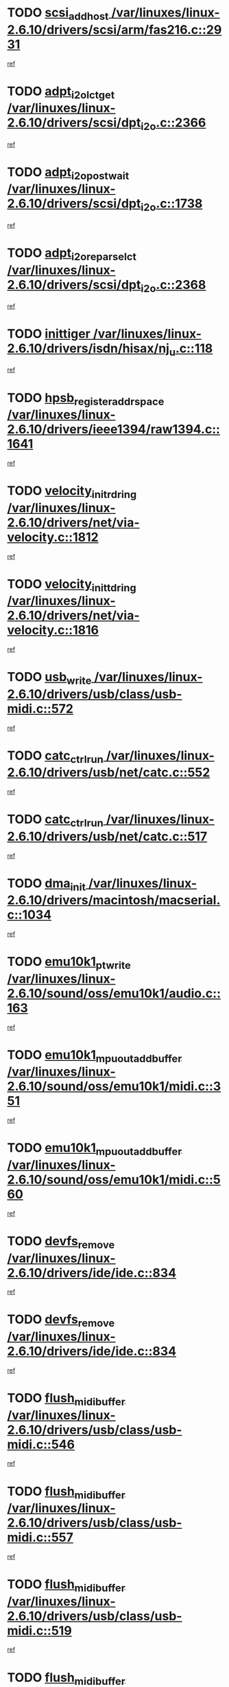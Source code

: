 * TODO [[view:/var/linuxes/linux-2.6.10/drivers/scsi/arm/fas216.c::face=ovl-face1::linb=2931::colb=7::cole=20][scsi_add_host /var/linuxes/linux-2.6.10/drivers/scsi/arm/fas216.c::2931]]
[[view:/var/linuxes/linux-2.6.10/drivers/scsi/arm/fas216.c::face=ovl-face2::linb=2924::colb=1::cole=14][ref]]
* TODO [[view:/var/linuxes/linux-2.6.10/drivers/scsi/dpt_i2o.c::face=ovl-face1::linb=2366::colb=12::cole=28][adpt_i2o_lct_get /var/linuxes/linux-2.6.10/drivers/scsi/dpt_i2o.c::2366]]
[[view:/var/linuxes/linux-2.6.10/drivers/scsi/dpt_i2o.c::face=ovl-face2::linb=2365::colb=2::cole=19][ref]]
* TODO [[view:/var/linuxes/linux-2.6.10/drivers/scsi/dpt_i2o.c::face=ovl-face1::linb=1738::colb=10::cole=28][adpt_i2o_post_wait /var/linuxes/linux-2.6.10/drivers/scsi/dpt_i2o.c::1738]]
[[view:/var/linuxes/linux-2.6.10/drivers/scsi/dpt_i2o.c::face=ovl-face2::linb=1732::colb=3::cole=20][ref]]
* TODO [[view:/var/linuxes/linux-2.6.10/drivers/scsi/dpt_i2o.c::face=ovl-face1::linb=2368::colb=12::cole=32][adpt_i2o_reparse_lct /var/linuxes/linux-2.6.10/drivers/scsi/dpt_i2o.c::2368]]
[[view:/var/linuxes/linux-2.6.10/drivers/scsi/dpt_i2o.c::face=ovl-face2::linb=2365::colb=2::cole=19][ref]]
* TODO [[view:/var/linuxes/linux-2.6.10/drivers/isdn/hisax/nj_u.c::face=ovl-face1::linb=118::colb=3::cole=12][inittiger /var/linuxes/linux-2.6.10/drivers/isdn/hisax/nj_u.c::118]]
[[view:/var/linuxes/linux-2.6.10/drivers/isdn/hisax/nj_u.c::face=ovl-face2::linb=117::colb=3::cole=20][ref]]
* TODO [[view:/var/linuxes/linux-2.6.10/drivers/ieee1394/raw1394.c::face=ovl-face1::linb=1641::colb=17::cole=40][hpsb_register_addrspace /var/linuxes/linux-2.6.10/drivers/ieee1394/raw1394.c::1641]]
[[view:/var/linuxes/linux-2.6.10/drivers/ieee1394/raw1394.c::face=ovl-face2::linb=1573::colb=8::cole=25][ref]]
* TODO [[view:/var/linuxes/linux-2.6.10/drivers/net/via-velocity.c::face=ovl-face1::linb=1812::colb=8::cole=29][velocity_init_rd_ring /var/linuxes/linux-2.6.10/drivers/net/via-velocity.c::1812]]
[[view:/var/linuxes/linux-2.6.10/drivers/net/via-velocity.c::face=ovl-face2::linb=1796::colb=2::cole=19][ref]]
* TODO [[view:/var/linuxes/linux-2.6.10/drivers/net/via-velocity.c::face=ovl-face1::linb=1816::colb=8::cole=29][velocity_init_td_ring /var/linuxes/linux-2.6.10/drivers/net/via-velocity.c::1816]]
[[view:/var/linuxes/linux-2.6.10/drivers/net/via-velocity.c::face=ovl-face2::linb=1796::colb=2::cole=19][ref]]
* TODO [[view:/var/linuxes/linux-2.6.10/drivers/usb/class/usb-midi.c::face=ovl-face1::linb=572::colb=8::cole=17][usb_write /var/linuxes/linux-2.6.10/drivers/usb/class/usb-midi.c::572]]
[[view:/var/linuxes/linux-2.6.10/drivers/usb/class/usb-midi.c::face=ovl-face2::linb=571::colb=2::cole=19][ref]]
* TODO [[view:/var/linuxes/linux-2.6.10/drivers/usb/net/catc.c::face=ovl-face1::linb=552::colb=2::cole=15][catc_ctrl_run /var/linuxes/linux-2.6.10/drivers/usb/net/catc.c::552]]
[[view:/var/linuxes/linux-2.6.10/drivers/usb/net/catc.c::face=ovl-face2::linb=531::colb=1::cole=18][ref]]
* TODO [[view:/var/linuxes/linux-2.6.10/drivers/usb/net/catc.c::face=ovl-face1::linb=517::colb=2::cole=15][catc_ctrl_run /var/linuxes/linux-2.6.10/drivers/usb/net/catc.c::517]]
[[view:/var/linuxes/linux-2.6.10/drivers/usb/net/catc.c::face=ovl-face2::linb=500::colb=1::cole=18][ref]]
* TODO [[view:/var/linuxes/linux-2.6.10/drivers/macintosh/macserial.c::face=ovl-face1::linb=1034::colb=2::cole=10][dma_init /var/linuxes/linux-2.6.10/drivers/macintosh/macserial.c::1034]]
[[view:/var/linuxes/linux-2.6.10/drivers/macintosh/macserial.c::face=ovl-face2::linb=1011::colb=1::cole=18][ref]]
* TODO [[view:/var/linuxes/linux-2.6.10/sound/oss/emu10k1/audio.c::face=ovl-face1::linb=163::colb=6::cole=22][emu10k1_pt_write /var/linuxes/linux-2.6.10/sound/oss/emu10k1/audio.c::163]]
[[view:/var/linuxes/linux-2.6.10/sound/oss/emu10k1/audio.c::face=ovl-face2::linb=149::colb=1::cole=18][ref]]
* TODO [[view:/var/linuxes/linux-2.6.10/sound/oss/emu10k1/midi.c::face=ovl-face1::linb=351::colb=5::cole=30][emu10k1_mpuout_add_buffer /var/linuxes/linux-2.6.10/sound/oss/emu10k1/midi.c::351]]
[[view:/var/linuxes/linux-2.6.10/sound/oss/emu10k1/midi.c::face=ovl-face2::linb=349::colb=1::cole=18][ref]]
* TODO [[view:/var/linuxes/linux-2.6.10/sound/oss/emu10k1/midi.c::face=ovl-face1::linb=560::colb=5::cole=30][emu10k1_mpuout_add_buffer /var/linuxes/linux-2.6.10/sound/oss/emu10k1/midi.c::560]]
[[view:/var/linuxes/linux-2.6.10/sound/oss/emu10k1/midi.c::face=ovl-face2::linb=558::colb=1::cole=18][ref]]
* TODO [[view:/var/linuxes/linux-2.6.10/drivers/ide/ide.c::face=ovl-face1::linb=834::colb=3::cole=15][devfs_remove /var/linuxes/linux-2.6.10/drivers/ide/ide.c::834]]
[[view:/var/linuxes/linux-2.6.10/drivers/ide/ide.c::face=ovl-face2::linb=819::colb=1::cole=14][ref]]
* TODO [[view:/var/linuxes/linux-2.6.10/drivers/ide/ide.c::face=ovl-face1::linb=834::colb=3::cole=15][devfs_remove /var/linuxes/linux-2.6.10/drivers/ide/ide.c::834]]
[[view:/var/linuxes/linux-2.6.10/drivers/ide/ide.c::face=ovl-face2::linb=866::colb=2::cole=15][ref]]
* TODO [[view:/var/linuxes/linux-2.6.10/drivers/usb/class/usb-midi.c::face=ovl-face1::linb=546::colb=9::cole=26][flush_midi_buffer /var/linuxes/linux-2.6.10/drivers/usb/class/usb-midi.c::546]]
[[view:/var/linuxes/linux-2.6.10/drivers/usb/class/usb-midi.c::face=ovl-face2::linb=544::colb=2::cole=19][ref]]
* TODO [[view:/var/linuxes/linux-2.6.10/drivers/usb/class/usb-midi.c::face=ovl-face1::linb=557::colb=9::cole=26][flush_midi_buffer /var/linuxes/linux-2.6.10/drivers/usb/class/usb-midi.c::557]]
[[view:/var/linuxes/linux-2.6.10/drivers/usb/class/usb-midi.c::face=ovl-face2::linb=544::colb=2::cole=19][ref]]
* TODO [[view:/var/linuxes/linux-2.6.10/drivers/usb/class/usb-midi.c::face=ovl-face1::linb=519::colb=8::cole=25][flush_midi_buffer /var/linuxes/linux-2.6.10/drivers/usb/class/usb-midi.c::519]]
[[view:/var/linuxes/linux-2.6.10/drivers/usb/class/usb-midi.c::face=ovl-face2::linb=513::colb=1::cole=18][ref]]
* TODO [[view:/var/linuxes/linux-2.6.10/drivers/usb/class/usb-midi.c::face=ovl-face1::linb=755::colb=6::cole=23][flush_midi_buffer /var/linuxes/linux-2.6.10/drivers/usb/class/usb-midi.c::755]]
[[view:/var/linuxes/linux-2.6.10/drivers/usb/class/usb-midi.c::face=ovl-face2::linb=754::colb=1::cole=18][ref]]
* TODO [[view:/var/linuxes/linux-2.6.10/drivers/net/ioc3-eth.c::face=ovl-face1::linb=1433::colb=1::cole=10][ioc3_init /var/linuxes/linux-2.6.10/drivers/net/ioc3-eth.c::1433]]
[[view:/var/linuxes/linux-2.6.10/drivers/net/ioc3-eth.c::face=ovl-face2::linb=1430::colb=1::cole=14][ref]]
* TODO [[view:/var/linuxes/linux-2.6.10/drivers/net/tc35815.c::face=ovl-face1::linb=914::colb=1::cole=21][tc35815_clear_queues /var/linuxes/linux-2.6.10/drivers/net/tc35815.c::914]]
[[view:/var/linuxes/linux-2.6.10/drivers/net/tc35815.c::face=ovl-face2::linb=909::colb=1::cole=18][ref]]
* TODO [[view:/var/linuxes/linux-2.6.10/drivers/isdn/i4l/isdn_ppp.c::face=ovl-face1::linb=1749::colb=3::cole=25][isdn_ppp_mp_reassembly /var/linuxes/linux-2.6.10/drivers/isdn/i4l/isdn_ppp.c::1749]]
[[view:/var/linuxes/linux-2.6.10/drivers/isdn/i4l/isdn_ppp.c::face=ovl-face2::linb=1610::colb=1::cole=18][ref]]
* TODO [[view:/var/linuxes/linux-2.6.10/drivers/atm/iphase.c::face=ovl-face1::linb=3210::colb=21::cole=29][ia_start /var/linuxes/linux-2.6.10/drivers/atm/iphase.c::3210]]
[[view:/var/linuxes/linux-2.6.10/drivers/atm/iphase.c::face=ovl-face2::linb=3209::colb=1::cole=18][ref]]
* TODO [[view:/var/linuxes/linux-2.6.10/drivers/scsi/dpt_i2o.c::face=ovl-face1::linb=1985::colb=2::cole=16][adpt_hba_reset /var/linuxes/linux-2.6.10/drivers/scsi/dpt_i2o.c::1985]]
[[view:/var/linuxes/linux-2.6.10/drivers/scsi/dpt_i2o.c::face=ovl-face2::linb=1984::colb=3::cole=20][ref]]
* TODO [[view:/var/linuxes/linux-2.6.10/drivers/scsi/cpqfcTSinit.c::face=ovl-face1::linb=367::colb=6::cole=23][Cpqfc_initHBAdata /var/linuxes/linux-2.6.10/drivers/scsi/cpqfcTSinit.c::367]]
[[view:/var/linuxes/linux-2.6.10/drivers/scsi/cpqfcTSinit.c::face=ovl-face2::linb=411::colb=6::cole=19][ref]]
* TODO [[view:/var/linuxes/linux-2.6.10/drivers/fc4/socal.c::face=ovl-face1::linb=426::colb=3::cole=18][socal_solicited /var/linuxes/linux-2.6.10/drivers/fc4/socal.c::426]]
[[view:/var/linuxes/linux-2.6.10/drivers/fc4/socal.c::face=ovl-face2::linb=413::colb=1::cole=18][ref]]
* TODO [[view:/var/linuxes/linux-2.6.10/drivers/fc4/soc.c::face=ovl-face1::linb=347::colb=28::cole=41][soc_solicited /var/linuxes/linux-2.6.10/drivers/fc4/soc.c::347]]
[[view:/var/linuxes/linux-2.6.10/drivers/fc4/soc.c::face=ovl-face2::linb=343::colb=1::cole=18][ref]]
* TODO [[view:/var/linuxes/linux-2.6.10/arch/i386/kernel/mca.c::face=ovl-face1::linb=308::colb=1::cole=20][mca_register_device /var/linuxes/linux-2.6.10/arch/i386/kernel/mca.c::308]]
[[view:/var/linuxes/linux-2.6.10/arch/i386/kernel/mca.c::face=ovl-face2::linb=292::colb=1::cole=14][ref]]
* TODO [[view:/var/linuxes/linux-2.6.10/arch/i386/kernel/mca.c::face=ovl-face1::linb=328::colb=1::cole=20][mca_register_device /var/linuxes/linux-2.6.10/arch/i386/kernel/mca.c::328]]
[[view:/var/linuxes/linux-2.6.10/arch/i386/kernel/mca.c::face=ovl-face2::linb=292::colb=1::cole=14][ref]]
* TODO [[view:/var/linuxes/linux-2.6.10/arch/i386/kernel/mca.c::face=ovl-face1::linb=362::colb=2::cole=21][mca_register_device /var/linuxes/linux-2.6.10/arch/i386/kernel/mca.c::362]]
[[view:/var/linuxes/linux-2.6.10/arch/i386/kernel/mca.c::face=ovl-face2::linb=292::colb=1::cole=14][ref]]
* TODO [[view:/var/linuxes/linux-2.6.10/arch/i386/kernel/mca.c::face=ovl-face1::linb=390::colb=2::cole=21][mca_register_device /var/linuxes/linux-2.6.10/arch/i386/kernel/mca.c::390]]
[[view:/var/linuxes/linux-2.6.10/arch/i386/kernel/mca.c::face=ovl-face2::linb=292::colb=1::cole=14][ref]]
* TODO [[view:/var/linuxes/linux-2.6.10/drivers/scsi/arm/fas216.c::face=ovl-face1::linb=2935::colb=2::cole=16][scsi_scan_host /var/linuxes/linux-2.6.10/drivers/scsi/arm/fas216.c::2935]]
[[view:/var/linuxes/linux-2.6.10/drivers/scsi/arm/fas216.c::face=ovl-face2::linb=2924::colb=1::cole=14][ref]]
* TODO [[view:/var/linuxes/linux-2.6.10/drivers/usb/gadget/goku_udc.c::face=ovl-face1::linb=180::colb=1::cole=8][command /var/linuxes/linux-2.6.10/drivers/usb/gadget/goku_udc.c::180]]
[[view:/var/linuxes/linux-2.6.10/drivers/usb/gadget/goku_udc.c::face=ovl-face2::linb=160::colb=1::cole=18][ref]]
* TODO [[view:/var/linuxes/linux-2.6.10/drivers/usb/gadget/goku_udc.c::face=ovl-face1::linb=997::colb=2::cole=9][command /var/linuxes/linux-2.6.10/drivers/usb/gadget/goku_udc.c::997]]
[[view:/var/linuxes/linux-2.6.10/drivers/usb/gadget/goku_udc.c::face=ovl-face2::linb=984::colb=1::cole=18][ref]]
* TODO [[view:/var/linuxes/linux-2.6.10/drivers/usb/gadget/goku_udc.c::face=ovl-face1::linb=926::colb=2::cole=11][abort_dma /var/linuxes/linux-2.6.10/drivers/usb/gadget/goku_udc.c::926]]
[[view:/var/linuxes/linux-2.6.10/drivers/usb/gadget/goku_udc.c::face=ovl-face2::linb=913::colb=1::cole=18][ref]]
* TODO [[view:/var/linuxes/linux-2.6.10/drivers/usb/gadget/goku_udc.c::face=ovl-face1::linb=263::colb=1::cole=9][ep_reset /var/linuxes/linux-2.6.10/drivers/usb/gadget/goku_udc.c::263]]
[[view:/var/linuxes/linux-2.6.10/drivers/usb/gadget/goku_udc.c::face=ovl-face2::linb=261::colb=1::cole=18][ref]]
* TODO [[view:/var/linuxes/linux-2.6.10/drivers/usb/gadget/goku_udc.c::face=ovl-face1::linb=993::colb=2::cole=17][goku_clear_halt /var/linuxes/linux-2.6.10/drivers/usb/gadget/goku_udc.c::993]]
[[view:/var/linuxes/linux-2.6.10/drivers/usb/gadget/goku_udc.c::face=ovl-face2::linb=984::colb=1::cole=18][ref]]
* TODO [[view:/var/linuxes/linux-2.6.10/drivers/usb/gadget/goku_udc.c::face=ovl-face1::linb=262::colb=1::cole=5][nuke /var/linuxes/linux-2.6.10/drivers/usb/gadget/goku_udc.c::262]]
[[view:/var/linuxes/linux-2.6.10/drivers/usb/gadget/goku_udc.c::face=ovl-face2::linb=261::colb=1::cole=18][ref]]
* TODO [[view:/var/linuxes/linux-2.6.10/drivers/usb/gadget/goku_udc.c::face=ovl-face1::linb=1505::colb=1::cole=14][stop_activity /var/linuxes/linux-2.6.10/drivers/usb/gadget/goku_udc.c::1505]]
[[view:/var/linuxes/linux-2.6.10/drivers/usb/gadget/goku_udc.c::face=ovl-face2::linb=1503::colb=1::cole=18][ref]]
* TODO [[view:/var/linuxes/linux-2.6.10/drivers/scsi/cpqfcTSinit.c::face=ovl-face1::linb=321::colb=20::cole=33][scsi_register /var/linuxes/linux-2.6.10/drivers/scsi/cpqfcTSinit.c::321]]
[[view:/var/linuxes/linux-2.6.10/drivers/scsi/cpqfcTSinit.c::face=ovl-face2::linb=411::colb=6::cole=19][ref]]
* TODO [[view:/var/linuxes/linux-2.6.10/drivers/scsi/qla2xxx/qla_isr.c::face=ovl-face1::linb=77::colb=4::cole=23][qla2x00_async_event /var/linuxes/linux-2.6.10/drivers/scsi/qla2xxx/qla_isr.c::77]]
[[view:/var/linuxes/linux-2.6.10/drivers/scsi/qla2xxx/qla_isr.c::face=ovl-face2::linb=62::colb=1::cole=18][ref]]
* TODO [[view:/var/linuxes/linux-2.6.10/drivers/scsi/qla2xxx/qla_isr.c::face=ovl-face1::linb=188::colb=3::cole=22][qla2x00_async_event /var/linuxes/linux-2.6.10/drivers/scsi/qla2xxx/qla_isr.c::188]]
[[view:/var/linuxes/linux-2.6.10/drivers/scsi/qla2xxx/qla_isr.c::face=ovl-face2::linb=148::colb=1::cole=18][ref]]
* TODO [[view:/var/linuxes/linux-2.6.10/drivers/scsi/qla2xxx/qla_isr.c::face=ovl-face1::linb=192::colb=3::cole=22][qla2x00_async_event /var/linuxes/linux-2.6.10/drivers/scsi/qla2xxx/qla_isr.c::192]]
[[view:/var/linuxes/linux-2.6.10/drivers/scsi/qla2xxx/qla_isr.c::face=ovl-face2::linb=148::colb=1::cole=18][ref]]
* TODO [[view:/var/linuxes/linux-2.6.10/drivers/scsi/qla2xxx/qla_isr.c::face=ovl-face1::linb=196::colb=3::cole=22][qla2x00_async_event /var/linuxes/linux-2.6.10/drivers/scsi/qla2xxx/qla_isr.c::196]]
[[view:/var/linuxes/linux-2.6.10/drivers/scsi/qla2xxx/qla_isr.c::face=ovl-face2::linb=148::colb=1::cole=18][ref]]
* TODO [[view:/var/linuxes/linux-2.6.10/drivers/scsi/qla2xxx/qla_os.c::face=ovl-face1::linb=4191::colb=1::cole=31][qla2x00_process_response_queue /var/linuxes/linux-2.6.10/drivers/scsi/qla2xxx/qla_os.c::4191]]
[[view:/var/linuxes/linux-2.6.10/drivers/scsi/qla2xxx/qla_os.c::face=ovl-face2::linb=4190::colb=1::cole=18][ref]]
* TODO [[view:/var/linuxes/linux-2.6.10/drivers/scsi/qla2xxx/qla_os.c::face=ovl-face1::linb=852::colb=3::cole=33][qla2x00_process_response_queue /var/linuxes/linux-2.6.10/drivers/scsi/qla2xxx/qla_os.c::852]]
[[view:/var/linuxes/linux-2.6.10/drivers/scsi/qla2xxx/qla_os.c::face=ovl-face2::linb=851::colb=3::cole=20][ref]]
* TODO [[view:/var/linuxes/linux-2.6.10/drivers/scsi/qla2xxx/qla_isr.c::face=ovl-face1::linb=88::colb=3::cole=33][qla2x00_process_response_queue /var/linuxes/linux-2.6.10/drivers/scsi/qla2xxx/qla_isr.c::88]]
[[view:/var/linuxes/linux-2.6.10/drivers/scsi/qla2xxx/qla_isr.c::face=ovl-face2::linb=62::colb=1::cole=18][ref]]
* TODO [[view:/var/linuxes/linux-2.6.10/drivers/scsi/qla2xxx/qla_isr.c::face=ovl-face1::linb=175::colb=3::cole=33][qla2x00_process_response_queue /var/linuxes/linux-2.6.10/drivers/scsi/qla2xxx/qla_isr.c::175]]
[[view:/var/linuxes/linux-2.6.10/drivers/scsi/qla2xxx/qla_isr.c::face=ovl-face2::linb=148::colb=1::cole=18][ref]]
